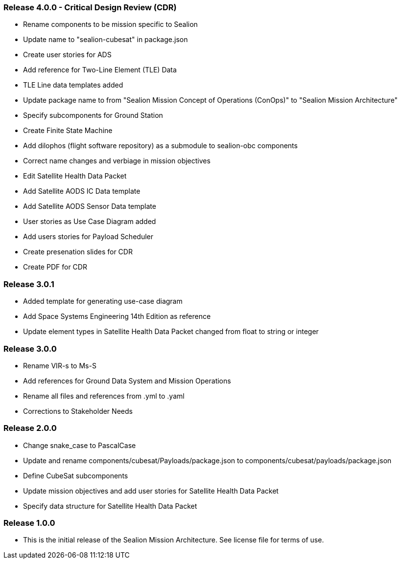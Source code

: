 === Release 4.0.0 - Critical Design Review (CDR)

* Rename components to be mission specific to Sealion
* Update name to "sealion-cubesat" in package.json
* Create user stories for ADS
* Add reference for Two-Line Element (TLE) Data
* TLE Line data templates added
* Update package name to from "Sealion Mission Concept of Operations (ConOps)" to "Sealion Mission Architecture"
* Specify subcomponents for Ground Station
* Create Finite State Machine
* Add dilophos (flight software repository) as a submodule to sealion-obc components
* Correct name changes and verbiage in mission objectives
* Edit Satellite Health Data Packet
* Add Satellite AODS IC Data template
* Add Satellite AODS Sensor Data template
* User stories as Use Case Diagram added
* Add users stories for Payload Scheduler
* Create presenation slides for CDR
* Create PDF for CDR

=== Release 3.0.1

* Added template for generating use-case diagram
* Add Space Systems Engineering 14th Edition as reference
* Update element types in Satellite Health Data Packet changed from float to string or integer

=== Release 3.0.0

* Rename VIR-s to Ms-S
* Add references for Ground Data System and Mission Operations
* Rename all files and references from .yml to .yaml
* Corrections to Stakeholder Needs

=== Release 2.0.0

* Change snake_case to PascalCase
* Update and rename components/cubesat/Payloads/package.json to components/cubesat/payloads/package.json
* Define CubeSat subcomponents
* Update mission objectives and add user stories for Satellite Health Data Packet
* Specify data structure for Satellite Health Data Packet

=== Release 1.0.0

* This is the initial release of the Sealion Mission Architecture. See license file for terms of use.